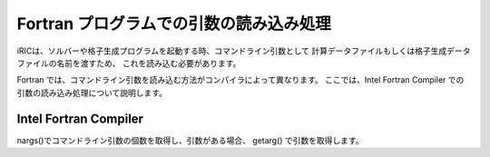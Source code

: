 .. _handling_arguments:

Fortran プログラムでの引数の読み込み処理
===========================================

iRICは、ソルバーや格子生成プログラムを起動する時、コマンドライン引数として
計算データファイルもしくは格子生成データファイルの名前を渡すため、
これを読み込む必要があります。

Fortran では、コマンドライン引数を読み込む方法がコンパイラによって異なります。
ここでは、Intel Fortran Compiler での引数の読み込み処理について説明します。

Intel Fortran Compiler
------------------------

nargs()でコマンドライン引数の個数を取得し、引数がある場合、
getarg() で引数を取得します。

.. code-block:: fortran
   :caption: Intel Fortran Compiler での引数読み込み処理例
   :linenos:

   icount = nargs()  ! コマンド名が数に含まれるので、引数が1つなら2を返す
   if ( icount.eq.2 ) then
     call getarg(1, condFile, istatus)
   else
     write(*,*) "Input File not specified."
     stop
   endif

